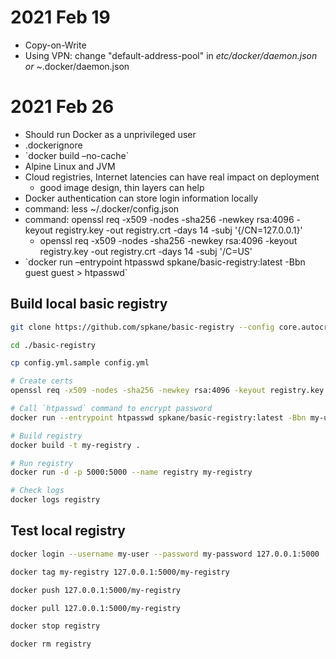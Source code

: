 * 2021 Feb 19
  - Copy-on-Write
  - Using VPN: change "default-address-pool" in /etc/docker/daemon.json or ~/.docker/daemon.json

* 2021 Feb 26
  - Should run Docker as a unprivileged user
  - .dockerignore
  - `docker build --no-cache`
  - Alpine Linux and JVM
  - Cloud registries, Internet latencies can have real impact on deployment
    - good image design, thin layers can help
  - Docker authentication can store login information locally
  - command: less ~/.docker/config.json
  - command: openssl req -x509 -nodes -sha256 -newkey rsa:4096 -keyout registry.key -out registry.crt -days 14 -subj '{/CN=127.0.0.1}'
    - openssl req -x509 -nodes -sha256 -newkey rsa:4096 -keyout registry.key -out registry.crt -days 14 -subj '/C=US'
  - `docker run --entrypoint htpasswd spkane/basic-registry:latest -Bbn guest guest > htpasswd`

** Build local basic registry
   #+BEGIN_SRC sh
     git clone https://github.com/spkane/basic-registry --config core.autocrlf=input

     cd ./basic-registry

     cp config.yml.sample config.yml

     # Create certs
     openssl req -x509 -nodes -sha256 -newkey rsa:4096 -keyout registry.key -out registry.crt -days 14 -subj '/C=US'

     # Call `htpasswd` command to encrypt password
     docker run --entrypoint htpasswd spkane/basic-registry:latest -Bbn my-user my-password > htpasswd

     # Build registry
     docker build -t my-registry .

     # Run registry
     docker run -d -p 5000:5000 --name registry my-registry

     # Check logs
     docker logs registry
   #+END_SRC

** Test local registry

   #+BEGIN_SRC sh
     docker login --username my-user --password my-password 127.0.0.1:5000

     docker tag my-registry 127.0.0.1:5000/my-registry

     docker push 127.0.0.1:5000/my-registry

     docker pull 127.0.0.1:5000/my-registry

     docker stop registry

     docker rm registry
   #+END_SRC
